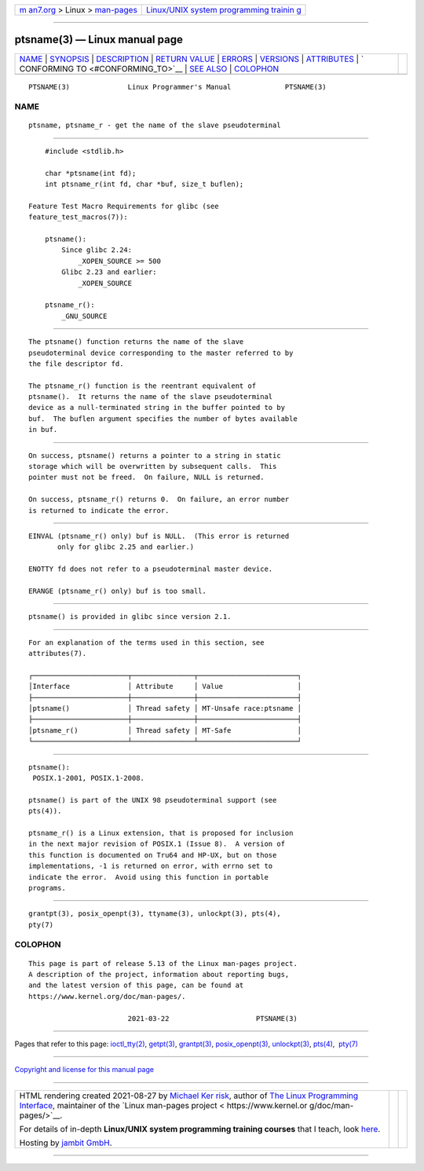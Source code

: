 .. container:: page-top

.. container:: nav-bar

   +----------------------------------+----------------------------------+
   | `m                               | `Linux/UNIX system programming   |
   | an7.org <../../../index.html>`__ | trainin                          |
   | > Linux >                        | g <http://man7.org/training/>`__ |
   | `man-pages <../index.html>`__    |                                  |
   +----------------------------------+----------------------------------+

--------------

ptsname(3) — Linux manual page
==============================

+-----------------------------------+-----------------------------------+
| `NAME <#NAME>`__ \|               |                                   |
| `SYNOPSIS <#SYNOPSIS>`__ \|       |                                   |
| `DESCRIPTION <#DESCRIPTION>`__ \| |                                   |
| `RETURN VALUE <#RETURN_VALUE>`__  |                                   |
| \| `ERRORS <#ERRORS>`__ \|        |                                   |
| `VERSIONS <#VERSIONS>`__ \|       |                                   |
| `ATTRIBUTES <#ATTRIBUTES>`__ \|   |                                   |
| `                                 |                                   |
| CONFORMING TO <#CONFORMING_TO>`__ |                                   |
| \| `SEE ALSO <#SEE_ALSO>`__ \|    |                                   |
| `COLOPHON <#COLOPHON>`__          |                                   |
+-----------------------------------+-----------------------------------+
| .. container:: man-search-box     |                                   |
+-----------------------------------+-----------------------------------+

::

   PTSNAME(3)              Linux Programmer's Manual             PTSNAME(3)

NAME
-------------------------------------------------

::

          ptsname, ptsname_r - get the name of the slave pseudoterminal


---------------------------------------------------------

::

          #include <stdlib.h>

          char *ptsname(int fd);
          int ptsname_r(int fd, char *buf, size_t buflen);

      Feature Test Macro Requirements for glibc (see
      feature_test_macros(7)):

          ptsname():
              Since glibc 2.24:
                  _XOPEN_SOURCE >= 500
              Glibc 2.23 and earlier:
                  _XOPEN_SOURCE

          ptsname_r():
              _GNU_SOURCE


---------------------------------------------------------------

::

          The ptsname() function returns the name of the slave
          pseudoterminal device corresponding to the master referred to by
          the file descriptor fd.

          The ptsname_r() function is the reentrant equivalent of
          ptsname().  It returns the name of the slave pseudoterminal
          device as a null-terminated string in the buffer pointed to by
          buf.  The buflen argument specifies the number of bytes available
          in buf.


-----------------------------------------------------------------

::

          On success, ptsname() returns a pointer to a string in static
          storage which will be overwritten by subsequent calls.  This
          pointer must not be freed.  On failure, NULL is returned.

          On success, ptsname_r() returns 0.  On failure, an error number
          is returned to indicate the error.


-----------------------------------------------------

::

          EINVAL (ptsname_r() only) buf is NULL.  (This error is returned
                 only for glibc 2.25 and earlier.)

          ENOTTY fd does not refer to a pseudoterminal master device.

          ERANGE (ptsname_r() only) buf is too small.


---------------------------------------------------------

::

          ptsname() is provided in glibc since version 2.1.


-------------------------------------------------------------

::

          For an explanation of the terms used in this section, see
          attributes(7).

          ┌───────────────────────┬───────────────┬────────────────────────┐
          │Interface              │ Attribute     │ Value                  │
          ├───────────────────────┼───────────────┼────────────────────────┤
          │ptsname()              │ Thread safety │ MT-Unsafe race:ptsname │
          ├───────────────────────┼───────────────┼────────────────────────┤
          │ptsname_r()            │ Thread safety │ MT-Safe                │
          └───────────────────────┴───────────────┴────────────────────────┘


-------------------------------------------------------------------

::

          ptsname():
           POSIX.1-2001, POSIX.1-2008.

          ptsname() is part of the UNIX 98 pseudoterminal support (see
          pts(4)).

          ptsname_r() is a Linux extension, that is proposed for inclusion
          in the next major revision of POSIX.1 (Issue 8).  A version of
          this function is documented on Tru64 and HP-UX, but on those
          implementations, -1 is returned on error, with errno set to
          indicate the error.  Avoid using this function in portable
          programs.


---------------------------------------------------------

::

          grantpt(3), posix_openpt(3), ttyname(3), unlockpt(3), pts(4),
          pty(7)

COLOPHON
---------------------------------------------------------

::

          This page is part of release 5.13 of the Linux man-pages project.
          A description of the project, information about reporting bugs,
          and the latest version of this page, can be found at
          https://www.kernel.org/doc/man-pages/.

                                  2021-03-22                     PTSNAME(3)

--------------

Pages that refer to this page:
`ioctl_tty(2) <../man2/ioctl_tty.2.html>`__, 
`getpt(3) <../man3/getpt.3.html>`__, 
`grantpt(3) <../man3/grantpt.3.html>`__, 
`posix_openpt(3) <../man3/posix_openpt.3.html>`__, 
`unlockpt(3) <../man3/unlockpt.3.html>`__, 
`pts(4) <../man4/pts.4.html>`__,  `pty(7) <../man7/pty.7.html>`__

--------------

`Copyright and license for this manual
page <../man3/ptsname.3.license.html>`__

--------------

.. container:: footer

   +-----------------------+-----------------------+-----------------------+
   | HTML rendering        |                       | |Cover of TLPI|       |
   | created 2021-08-27 by |                       |                       |
   | `Michael              |                       |                       |
   | Ker                   |                       |                       |
   | risk <https://man7.or |                       |                       |
   | g/mtk/index.html>`__, |                       |                       |
   | author of `The Linux  |                       |                       |
   | Programming           |                       |                       |
   | Interface <https:     |                       |                       |
   | //man7.org/tlpi/>`__, |                       |                       |
   | maintainer of the     |                       |                       |
   | `Linux man-pages      |                       |                       |
   | project <             |                       |                       |
   | https://www.kernel.or |                       |                       |
   | g/doc/man-pages/>`__. |                       |                       |
   |                       |                       |                       |
   | For details of        |                       |                       |
   | in-depth **Linux/UNIX |                       |                       |
   | system programming    |                       |                       |
   | training courses**    |                       |                       |
   | that I teach, look    |                       |                       |
   | `here <https://ma     |                       |                       |
   | n7.org/training/>`__. |                       |                       |
   |                       |                       |                       |
   | Hosting by `jambit    |                       |                       |
   | GmbH                  |                       |                       |
   | <https://www.jambit.c |                       |                       |
   | om/index_en.html>`__. |                       |                       |
   +-----------------------+-----------------------+-----------------------+

--------------

.. container:: statcounter

   |Web Analytics Made Easy - StatCounter|

.. |Cover of TLPI| image:: https://man7.org/tlpi/cover/TLPI-front-cover-vsmall.png
   :target: https://man7.org/tlpi/
.. |Web Analytics Made Easy - StatCounter| image:: https://c.statcounter.com/7422636/0/9b6714ff/1/
   :class: statcounter
   :target: https://statcounter.com/
